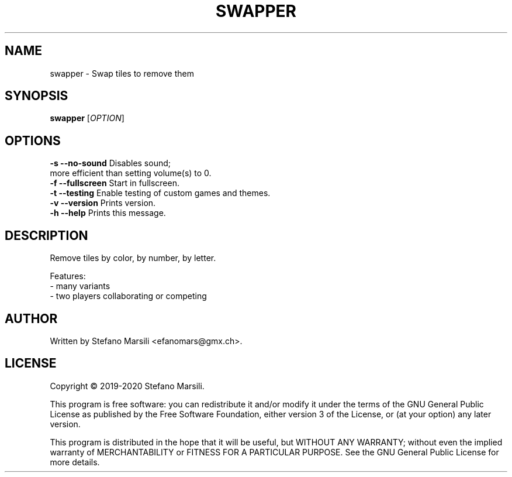 .TH SWAPPER 1
.SH NAME
swapper \- Swap tiles to remove them
.SH SYNOPSIS
.TP 5
\fBswapper\fR [\fIOPTION\fR]
.RI 
.br

.SH OPTIONS
.PP
.br
\fB-s --no-sound\fR          Disables sound;
                       more efficient than setting volume(s) to 0.
.br
.br
\fB-f --fullscreen\fR        Start in fullscreen.
.br
.br
\fB-t --testing\fR           Enable testing of custom games and themes.
.br
.br
\fB-v --version\fR           Prints version.
.br
.br
\fB-h --help\fR              Prints this message.

.SH DESCRIPTION
.PP
Remove tiles by color, by number, by letter.

.PP
Features:
.br
 - many variants
.br
 - two players collaborating or competing
.br
 
.SH AUTHOR
.PP
Written by Stefano Marsili <efanomars@gmx.ch>.

.SH LICENSE
.PP
Copyright © 2019-2020 Stefano Marsili.

.PP
This program is free software: you can redistribute it and/or modify
it under the terms of the GNU General Public License as published by
the Free Software Foundation, either version 3 of the License, or
(at your option) any later version.

.PP
This program is distributed in the hope that it will be useful,
but WITHOUT ANY WARRANTY; without even the implied warranty of
MERCHANTABILITY or FITNESS FOR A PARTICULAR PURPOSE.  See the
GNU General Public License for more details.
